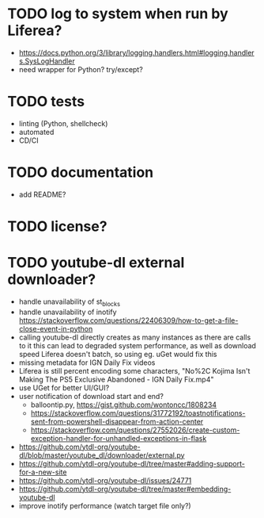 * TODO log to system when run by Liferea?

- https://docs.python.org/3/library/logging.handlers.html#logging.handlers.SysLogHandler
- need wrapper for Python? try/except?

* TODO tests

- linting (Python, shellcheck)
- automated
- CD/CI

* TODO documentation

- add README?

* TODO license?

* TODO youtube-dl external downloader?

- handle unavailability of st_blocks
- handle unavailability of inotify
  https://stackoverflow.com/questions/22406309/how-to-get-a-file-close-event-in-python
- calling youtube-dl directly creates as many instances as there are calls to it
  this can lead to degraded system performance, as well as download speed
  Liferea doesn't batch, so using eg. uGet would fix this
- missing metadata for IGN Daily Fix videos
- Liferea is still percent encoding some characters, "No%2C Kojima Isn't Making The PS5 Exclusive Abandoned - IGN Daily Fix.mp4"
- use UGet for better UI/GUI?
- user notification of download start and end?
  - balloontip.py, https://gist.github.com/wontoncc/1808234
  - https://stackoverflow.com/questions/31772192/toastnotifications-sent-from-powershell-disappear-from-action-center
  - https://stackoverflow.com/questions/27552026/create-custom-exception-handler-for-unhandled-exceptions-in-flask
- https://github.com/ytdl-org/youtube-dl/blob/master/youtube_dl/downloader/external.py
- https://github.com/ytdl-org/youtube-dl/tree/master#adding-support-for-a-new-site
- https://github.com/ytdl-org/youtube-dl/issues/24771
- https://github.com/ytdl-org/youtube-dl/tree/master#embedding-youtube-dl
- improve inotify performance (watch target file only?)
